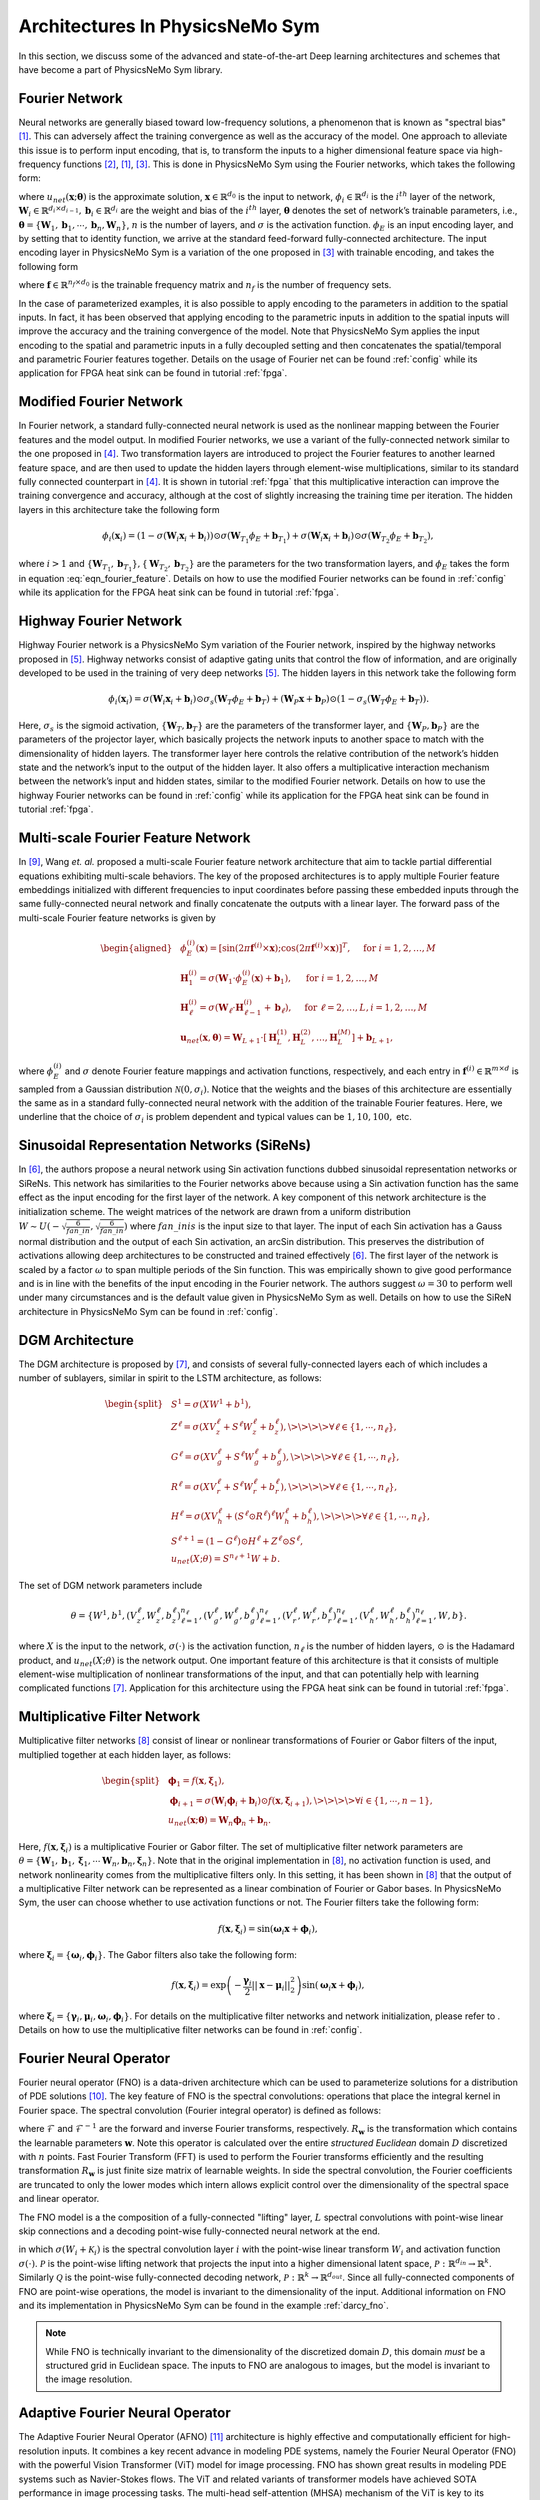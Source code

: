 
.. _architectures:

Architectures In PhysicsNeMo Sym
================================

In this section, we discuss some of the advanced and state-of-the-art
Deep learning architectures and schemes that have become a part of
PhysicsNeMo Sym library.

Fourier Network
--------------------

Neural networks are generally biased toward low-frequency solutions, a
phenomenon that is known as "spectral bias"
[#rahaman2019spectral]_. This can adversely affect the
training convergence as well as the accuracy of the model. One approach
to alleviate this issue is to perform input encoding, that is, to
transform the inputs to a higher dimensional feature space via
high-frequency functions
[#mildenhall2020nerf]_, [#rahaman2019spectral]_, [#tancik2020fourier]_.
This is done in PhysicsNeMo Sym using the Fourier networks, which takes the
following form:

.. math::
   :label: eqn_u_net

       u_{net}(\mathbf{x};\mathbf{\theta}) = \mathbf{W}_n \big \{\phi_{n-1} \circ \phi_{n-2} \circ \cdots \circ \phi_1 \circ \phi_E \big \} (\mathbf{x}) + \mathbf{b}_n,  \; \; \; \; \phi_{i}(\mathbf{x}_i) = \sigma \left( \mathbf{W}_i \mathbf{x}_i + \mathbf{b}_i \right),

where :math:`u_{net}(\mathbf{x};\mathbf{\theta})` is the approximate
solution, :math:`\mathbf{x} \in \mathbb{R}^{d_0}` is the input to
network, :math:`\phi_{i} \in \mathbb{R}^{d_i}` is the :math:`i^{th}`
layer of the network,
:math:`\mathbf{W}_i \in \mathbb{R}^{d_i \times d_{i-1}}, \mathbf{b}_i \in \mathbb{R}^{d_i}`
are the weight and bias of the :math:`i^{th}` layer,
:math:`\mathbf{\theta}` denotes the set of network’s trainable
parameters, i.e.,
:math:`\mathbf{\theta} = \{\mathbf{W}_1, \mathbf{b}_1, \cdots, \mathbf{b}_n, \mathbf{W}_n\}`,
:math:`n` is the number of layers, and :math:`\sigma` is the activation
function. :math:`\phi_E` is an input encoding layer, and by setting that
to identity function, we arrive at the standard feed-forward
fully-connected architecture. The input encoding layer in PhysicsNeMo Sym is a
variation of the one proposed in [#tancik2020fourier]_
with trainable encoding, and takes the following form

.. math::
   :label: eqn_fourier_feature

   \phi_E = \big[ \sin \left( 2\pi \mathbf{f} \times \mathbf{x} \right); \cos \left( 2\pi \mathbf{f} \times 
   \mathbf{x} \right) \big]^T,

where :math:`\mathbf{f} \in \mathbb{R}^{n_f \times d_0}` is the
trainable frequency matrix and :math:`n_f` is the number of frequency
sets.

In the case of parameterized examples, it is also possible to apply
encoding to the parameters in addition to the spatial inputs. In fact,
it has been observed that applying encoding to the parametric inputs in
addition to the spatial inputs will improve the accuracy and the
training convergence of the model. Note that PhysicsNeMo Sym applies the input
encoding to the spatial and parametric inputs in a fully decoupled
setting and then concatenates the spatial/temporal and parametric
Fourier features together. Details on the usage of Fourier net can be
found :ref:`config` while its application for
FPGA heat sink can be found in tutorial :ref:`fpga`.

.. _modified_fn:

Modified Fourier Network
------------------------------

In Fourier network, a standard fully-connected neural network is used as
the nonlinear mapping between the Fourier features and the model output.
In modified Fourier networks, we use a variant of the fully-connected
network similar to the one proposed in
[#wang2021understanding]_. Two transformation layers are
introduced to project the Fourier features to another learned feature
space, and are then used to update the hidden layers through
element-wise multiplications, similar to its standard fully connected
counterpart in [#wang2021understanding]_. It is shown in
tutorial :ref:`fpga` that this multiplicative interaction can
improve the training convergence and accuracy, although at the cost of
slightly increasing the training time per iteration. The hidden layers
in this architecture take the following form

.. math:: \phi_{i}(\mathbf{x}_i) = \left(1 - \sigma \left( \mathbf{W}_i \mathbf{x}_i + \mathbf{b}_i \right) \right) \odot \sigma \left( \mathbf{W}_{T_1} \phi_E + \mathbf{b}_{T_1} \right) + \sigma \left( \mathbf{W}_i \mathbf{x}_i + \mathbf{b}_i \right) \odot \sigma \left( \mathbf{W}_{T_2} \phi_E + \mathbf{b}_{T_2} \right),

where :math:`i>1` and
:math:`\{ \mathbf{W}_{T_1}, \mathbf{b}_{T_1}\}, \{ \mathbf{W}_{T_2}, \mathbf{b}_{T_2}\}`
are the parameters for the two transformation layers, and :math:`\phi_E`
takes the form in equation
:eq:`eqn_fourier_feature`. Details on how to use
the modified Fourier networks can be found in 
:ref:`config` while its application for the FPGA heat
sink can be found in tutorial :ref:`fpga`.

.. _highway_fn:

Highway Fourier Network
------------------------------

Highway Fourier network is a PhysicsNeMo Sym variation of the Fourier
network, inspired by the highway networks proposed in
[#srivastava2015training]_. Highway networks consist of
adaptive gating units that control the flow of information, and are
originally developed to be used in the training of very deep networks
[#srivastava2015training]_. The hidden layers in this
network take the following form

.. math:: \phi_{i}(\mathbf{x}_i) = \sigma \left( \mathbf{W}_i \mathbf{x}_i + \mathbf{b}_i \right) \odot \sigma_s \left( \mathbf{W}_{T} \phi_E + \mathbf{b}_{T} \right) + \left( \mathbf{W}_P \mathbf{x} + \mathbf{b}_P \right) \odot \left (1 - \sigma_s \left( \mathbf{W}_{T} \phi_E + \mathbf{b}_{T} \right) \right).

Here, :math:`\sigma_s` is the sigmoid activation,
:math:`\{ \mathbf{W}_{T}, \mathbf{b}_{T}\}` are the parameters of the
transformer layer, and :math:`\{ \mathbf{W}_{P}, \mathbf{b}_{P}\}` are
the parameters of the projector layer, which basically projects the
network inputs to another space to match with the dimensionality of
hidden layers. The transformer layer here controls the relative
contribution of the network’s hidden state and the network’s input to
the output of the hidden layer. It also offers a multiplicative
interaction mechanism between the network’s input and hidden states,
similar to the modified Fourier network. Details on how to use the
highway Fourier networks can be found in 
:ref:`config` while its application for the FPGA heat
sink can be found in tutorial :ref:`fpga`.

.. _multiscale_fn:

Multi-scale Fourier Feature Network
----------------------------------------

In [#wang2021eigenvector]_, Wang *et. al.* proposed a
multi-scale Fourier feature network architecture that aim to tackle
partial differential equations exhibiting multi-scale behaviors. The key
of the proposed architectures is to apply multiple Fourier feature
embeddings initialized with different frequencies to input coordinates
before passing these embedded inputs through the same fully-connected
neural network and finally concatenate the outputs with a linear layer.
The forward pass of the multi-scale Fourier feature networks is given by

.. math::

   \begin{aligned}
       &\phi_{E}^{(i)}(\mathbf{x})=[\sin (2 \pi \mathbf{f}^{(i)} \times \mathbf{x}) ; \cos (2 \pi \mathbf{f}^{(i)} \times \mathbf{x})]^{T},  \quad \text{ for } i=1, 2, \dots, M\\
       &\mathbf{H}^{(i)}_1 = \sigma(\mathbf{W}_1 \cdot\phi_{E}^{(i)}(\mathbf{x})  + \mathbf{b}_1),  \quad \text{ for } i=1, 2, \dots, M \\
       & \mathbf{H}^{(i)}_\ell = \sigma(\mathbf{W}_\ell \cdot \mathbf{H}^{(i)}_{\ell - 1}  + \mathbf{b}_\ell),  \quad \text{ for } \ell=2,  \dots, L,  i=1, 2, \dots, M\\
           & \mathbf{u}_{net}(\mathbf{x}, {\mathbf{\theta}}) = \mathbf{W}_{L+1} \cdot \left[  \mathbf{H}^{(1)}_L,  \mathbf{H}^{(2)}_L, \dots,   \mathbf{H}^{(M)}_L  \right] + \mathbf{b}_{L+1},\end{aligned}

where :math:`\phi_{E}^{(i)}` and :math:`\sigma` denote Fourier feature
mappings and activation functions, respectively, and each entry in
:math:`\mathbf{f}^{(i)} \in \mathbb{R}^{m \times d}` is sampled from a Gaussian
distribution :math:`\mathcal{N}(0, \sigma_i)`. Notice that the weights
and the biases of this architecture are essentially the same as in a
standard fully-connected neural network with the addition of the
trainable Fourier features. Here, we underline that the choice of
:math:`\sigma_i` is problem dependent and typical values can be
:math:`1, 10, 100,` etc.

.. 
   Spatio-temporal Fourier Feature Network
   ----------------------------------------
   
   For time-dependent problems, multi-scale behavior may exist not only
   across spatial directions but also across time. The authors
   [#wang2021eigenvector]_ proposed another novel multi-scale
   Fourier feature architecture to tackle multi-scale problems in
   spatio-temporal domains. Specifically, the feed-forward pass of the
   network is now defined as
   
   .. math::
   
      \begin{aligned}
           &\phi_{E}^{(x_i)}(x_i)=[\sin (2 \pi \mathbf{f}^{(x_i)} \times x_i) ; \cos (2 \pi \mathbf{f}^{(x_i)} \times \mathbf{x}_i)]^{T}, \\
        & \phi_{E}^{(t)}(t)=[\sin (2 \pi \mathbf{f}^{(t)} \times t) ; \cos (2 \pi \mathbf{f}^{(t)} \times x_i)]^{T}, \\ 
        & \mathbf{H}^{(x_i)}_1 = \sigma(\mathbf{W}_1 \cdot \phi_{E}^{(x_i)}(x_i) + \mathbf{b}_1),
          \quad \text{ for } i=1, 2, \dots, d,\\
        & \mathbf{H}^{(t)}_1 = \sigma(\mathbf{W}_1 \cdot \phi_{E}^{(t)}(t) + \mathbf{b}_1),\\
          & \mathbf{H}_{\ell}^{(x_i)} = \sigma(\mathbf{W}_\ell \cdot \mathbf{H}^{(x_i)}_{\ell-1}  + \mathbf{b}_\ell),  \quad \text{ for } \ell=2,  \dots, L \text{ and } i=1,2, \dots, d,\\
        & \mathbf{H}^{(t)}_{\ell} = \sigma(\mathbf{W}_\ell \cdot \mathbf{H}^{(t)}_{\ell-1}  + \mathbf{b}_\ell),  \quad \text{ for } \ell=2,  \dots, L, \\
          &    \mathbf{H}_{L} =  \prod_{i=1}^d H^{(x_i)}_{L} \cdot H^{(t)}_{L}  , \\
        & \mathbf{u}_{net}(\mathbf{x}, t; {\mathbf{\theta}}) = \mathbf{W}_{L+1} \cdot \mathbf{H}_{L} + \mathbf{b}_{L+1},\end{aligned}
   
   where :math:`\phi_{E}^{(x_i)}` and :math:`\phi_{E}^{(t)}` denote spatial
   and temporal Fourier feature mappings, respectively, and :math:`\odot`
   represents the point-wise multiplication. Here, each entry of
   :math:`\mathbf{f}^{(x_i)}` and :math:`\mathbf{f}^{(t)}` can be sampled
   from different Gaussian distributions. One key difference from the
   multi-scale Fourier feature network is that separate Fourier feature
   embeddings are applied to spatial and temporal input coordinates before
   passing the embedded inputs through the same fully-connected network.
   Another key difference is that network outputs are merged using
   point-wise multiplication and passing them through a linear layer.

.. _sirens:

Sinusoidal Representation Networks (SiReNs)
--------------------------------------------------

In [#sitzmann2020implicit]_, the authors propose a
neural network using Sin activation functions dubbed sinusoidal
representation networks or SiReNs. This network has similarities to the
Fourier networks above because using a Sin activation function has the
same effect as the input encoding for the first layer of the network. A
key component of this network architecture is the initialization scheme.
The weight matrices of the network are drawn from a uniform distribution
:math:`W \sim U(-\sqrt{\frac{6}{fan\_in}},\sqrt{\frac{6}{fan\_in}})`
where :math:`fan\_in is` is the input size to that layer. The input of
each Sin activation has a Gauss normal distribution and the output of
each Sin activation, an arcSin distribution. This preserves the
distribution of activations allowing deep architectures to be
constructed and trained effectively
[#sitzmann2020implicit]_. The first layer of the network
is scaled by a factor :math:`\omega` to span multiple periods of the Sin
function. This was empirically shown to give good performance and is in
line with the benefits of the input encoding in the Fourier network. The
authors suggest :math:`\omega=30` to perform well under many
circumstances and is the default value given in PhysicsNeMo Sym as well. Details
on how to use the SiReN architecture in PhysicsNeMo Sym can be found in 
:ref:`config`.

DGM Architecture
--------------------

The DGM architecture is proposed by
[#sirignano2018dgm]_, and consists of several
fully-connected layers each of which includes a number of sublayers,
similar in spirit to the LSTM architecture, as follows:

.. math::

   \begin{split}
   &S^1 = \sigma(XW^1 + b^1),\\
   &Z^\ell = \sigma(XV_z^{\ell} + S^{\ell}W_z^{\ell} + b_z^{\ell}), \>\>\>\> \forall \ell \in \{1,\cdots,n_{\ell}\},\\
   &G^\ell = \sigma(XV_g^{\ell} + S^{\ell}W_g^{\ell} + b_g^{\ell}), \>\>\>\> \forall \ell \in \{1,\cdots,n_{\ell}\},\\
   &R^\ell = \sigma(XV_r^{\ell} + S^{\ell}W_r^{\ell} + b_r^{\ell}), \>\>\>\> \forall \ell \in \{1,\cdots,n_{\ell}\},\\
   &H^\ell = \sigma(XV_h^{\ell} + (S^\ell \odot R^\ell)^{\ell}W_h^{\ell} + b_h^{\ell}), \>\>\>\> \forall \ell \in \{1,\cdots,n_{\ell}\},\\
   &S^{\ell+1} = (1-G^\ell) \odot H^\ell + Z^\ell \odot S^\ell,\\
   &u_{net}(X;\theta) = S^{n_\ell+1}W + b.
   \end{split}

The set of DGM network parameters include

.. math:: \theta = \{W^1,b^1,\left(V_z^{\ell},W_z^{\ell},b_z^{\ell}\right)_{\ell=1}^{n_\ell}, \left(V_g^{\ell},W_g^{\ell},b_g^{\ell}\right)_{\ell=1}^{n_\ell}, \left(V_r^{\ell},W_r^{\ell},b_r^{\ell}\right)_{\ell=1}^{n_\ell}, \left(V_h^{\ell},W_h^{\ell},b_h^{\ell}\right)_{\ell=1}^{n_\ell},W,b\}.

where :math:`X` is the input to the network, :math:`\sigma(\cdot)` is
the activation function, :math:`n_\ell` is the number of hidden layers,
:math:`\odot` is the Hadamard product, and :math:`u_{net}(X;\theta)` is
the network output. One important feature of this architecture is that
it consists of multiple element-wise multiplication of nonlinear
transformations of the input, and that can potentially help with
learning complicated functions [#sirignano2018dgm]_.
Application for this architecture using
the FPGA heat sink can be found in tutorial :ref:`fpga`.

Multiplicative Filter Network
------------------------------

Multiplicative filter networks
[#fathony2020multiplicative]_ consist of linear or
nonlinear transformations of Fourier or Gabor filters of the input,
multiplied together at each hidden layer, as follows:

.. math::

   \begin{split}
   &\mathbf{\phi}_1 = f(\mathbf{x}, \mathbf{\xi}_1),\\
   &\mathbf{\phi}_{i+1} = \sigma \left( \mathbf{W}_i \mathbf{\phi}_i + \mathbf{b}_i \right) \odot f(\mathbf{x}, \mathbf{\xi}_{i+1}), \>\>\>\> \forall i \in \{1,\cdots,n-1\},\\
   &u_{net}(\mathbf{x};\mathbf{\theta}) = \mathbf{W}_n \mathbf{\phi}_n + \mathbf{b}_n.
   \end{split}

Here, :math:`f(\mathbf{x}, \mathbf{\xi}_{i})` is a multiplicative
Fourier or Gabor filter. The set of multiplicative filter network
parameters are
:math:`\theta = \{\mathbf{W}_1, \mathbf{b}_1, \mathbf{\xi}_1, \cdots \mathbf{W}_n, \mathbf{b}_n, \mathbf{\xi}_n \}`.
Note that in the original implementation in
[#fathony2020multiplicative]_, no activation function is
used, and network nonlinearity comes from the multiplicative filters
only. In this setting, it has been shown in
[#fathony2020multiplicative]_ that the output of a
multiplicative Filter network can be represented as a linear combination
of Fourier or Gabor bases. In PhysicsNeMo Sym, the user can choose whether to use
activation functions or not. The Fourier filters take the following
form:

.. math:: f(\mathbf{x}, \mathbf{\xi}_{i}) = \sin(\mathbf{\omega}_i \mathbf{x} + \mathbf{\phi}_i),

where :math:`\mathbf{\xi}_i = \{\mathbf{\omega}_i, \mathbf{\phi}_i\}`.
The Gabor filters also take the following form:

.. math:: f(\mathbf{x}, \mathbf{\xi}_{i}) = \exp \left( - \frac{\mathbf{\gamma}_i}{2} ||\mathbf{x}-\mathbf{\mu}_i||_2^2 \right) \sin(\mathbf{\omega}_i \mathbf{x} + \mathbf{\phi}_i),

where
:math:`\mathbf{\xi}_i = \{\mathbf{\gamma}_i, \mathbf{\mu}_i, \mathbf{\omega}_i, \mathbf{\phi}_i\}`.
For details on the multiplicative filter networks and network
initialization, please refer to
. Details on how to use the
multiplicative filter networks can be found in 
:ref:`config`.

.. _fno:

Fourier Neural Operator
----------------------------------------

Fourier neural operator (FNO) is a data-driven architecture which can be used to parameterize solutions
for a distribution of PDE solutions [#zongyi2020fourier]_.
The key feature of FNO is the spectral convolutions:  operations that place the integral kernel in Fourier space.
The spectral convolution (Fourier integral operator) is defined as follows:

.. math::
   :label: spectral_conv

       (\mathcal{K}(\mathbf{w})\phi)(x) = \mathcal{F}^{-1}(R_{\mathbf{W}}\cdot \left(\mathcal{F}\right)\phi)(x), \quad \forall x \in D

where :math:`\mathcal{F}` and :math:`\mathcal{F}^{-1}` are the forward and inverse Fourier transforms, respectively.
:math:`R_{\mathbf{w}}` is the transformation which contains the learnable parameters :math:`\mathbf{w}`. Note this operator is calculated
over the entire `structured Euclidean` domain :math:`D` discretized with :math:`n` points.
Fast Fourier Transform (FFT) is used to perform the Fourier transforms efficiently and the resulting transformation :math:`R_{\mathbf{w}}`
is just finite size matrix of learnable weights.
In side the spectral convolution, the Fourier coefficients are truncated to only the lower modes which intern allows
explicit control over the dimensionality of the spectral space and linear operator.

The FNO model is a the composition of a fully-connected "lifting" layer, :math:`L` spectral convolutions with point-wise 
linear skip connections and a decoding point-wise fully-connected neural network at the end.

.. math::
   :label: fno

        u_{net}(\Phi;\theta) = \mathcal{Q}\circ \sigma(W_{L} + \mathcal{K}_{L}) \circ ... \circ \sigma(W_{1} + \mathcal{K}_{1})\circ \mathcal{P}(\Phi), \quad \Phi=\left\{\phi(x); \forall x \in D\right\}
    
in which :math:`\sigma(W_{i} + \mathcal{K}_{i})` is the spectral convolution layer :math:`i` with the point-wise linear
transform :math:`W_{i}` and activation function :math:`\sigma(\cdot)`.
:math:`\mathcal{P}` is the point-wise lifting network that projects the input into a higher dimensional latent space, 
:math:`\mathcal{P}: \mathbb{R}^{d_in} \rightarrow \mathbb{R}^{k}`.
Similarly :math:`\mathcal{Q}` is the point-wise fully-connected decoding network, :math:`\mathcal{P}: \mathbb{R}^{k} \rightarrow \mathbb{R}^{d_out}`.
Since all fully-connected components of FNO are point-wise operations, the model is invariant to the dimensionality of
the input.
Additional information on FNO and its implementation in PhysicsNeMo Sym can be found in the example :ref:`darcy_fno`.

.. note::
    While FNO is technically invariant to the dimensionality of the discretized domain :math:`D`, this domain *must* be
    a structured grid in Euclidean space. The inputs to FNO are analogous to images, but the model is invariant to the image
    resolution.

.. _afno:

Adaptive Fourier Neural Operator
--------------------------------

The Adaptive Fourier Neural Operator (AFNO) [#guibas2021adaptive]_ architecture is highly effective and computationally efficient for high-resolution inputs. 
It combines a key recent advance in modeling PDE systems, namely the Fourier Neural Operator (FNO) with the powerful Vision Transformer (ViT) model for image processing. 
FNO has shown great results in modeling PDE systems such as Navier-Stokes flows. 
The ViT and related variants of transformer models have achieved SOTA performance in image processing tasks. 
The multi-head self-attention (MHSA) mechanism of the ViT is key to its impressive performance. 
The self-attention mechanism models long range interactions at each layer of the neural network, a feature that is absent in most convolutional neural networks. 
The drawback of the ViT self-attention architecture is that it scales as a quadratic function of the length of the token sequence, and thus scales quadratically with input image resolution. 
The AFNO provides a solution to the scaling complexity of the ViT. The AFNO model implements a token mixing operation in the Fourier Domain. 
The computational complexity of the mixing operation is :math:`\mathcal{O}(N_{token}\log N_{token})` as opposed to the :math:`\mathcal{O}({N_{token}^2})` complexity of the vanilla ViT architecture.

The first step in the architecture involves dividing the input image into a regular grid with :math:`h \times w` equal sized patches of size :math:`p\times p`. 
The parameter :math:`p` is referred to as the patch size. For simplicity, we consider a single channel image. Each patch is embedded into a token of size :math:`d`, the embedding dimension. 
The patch embedding operation results in a token tensor (:math:`X_{h\times w \times d}`) of size :math:`h \times w \times d`. 
The patch size and embedding dimension are user selected parameters. 
A smaller patch size allows the model to capture fine scale details better while increasing the computational cost of training the model. 
A higher embedding dimension also increases the parameter count of the model. The token tensor is then processed by multiple layers of the transformer architecture performing spatial and channel mixing. 
The AFNO architecture implements the following operations in each layer.

The token tensor is first transformed to the Fourier domain with

.. math:: z_{m,n} = [\mathrm{DFT}(X)]_{m,n},

where :math:`m,n` is the index the patch location and DFT denotes a 2D discrete Fourier transform.
The model then applies token weighting in the Fourier domain and promotes sparsity with a Soft-Thresholding and Shrinkage operation as

.. math:: \tilde{z}_{m,n} = S_{\lambda} ( \mathrm{MLP}(z_{m,n})),

where :math:`S_{\lambda}(x) = \mathrm{sign}(x) \max(|x| - \lambda, 0)` with the sparsity controlling parameter :math:`\lambda`, and :math:`\mathrm{MLP(\cdot)}` is a two layer perceptron with block diagonal weight matrices which are shared across all patches. 
The number of blocks in the block diagonal MLP weight matrices is a user selected hyperparameter that should be tuned appropriately.
The last operation in a ANFO layer is an inverse Fourier to transform back to the patch domain and add a residual connection as

.. math:: y_{m,n} = [\mathrm{IDFT}(\tilde{Z})]_{m,n} + X_{m,n}.

At the end of all the transformer layers, a linear decoder converts the feature tensor back to the image space.

There are several important hyperparameters that affect the accuracy and computational cost of the AFNO. 
Empirically, the most important hyperparameters that should be tuned keeping in mind the task at hand are the number of layers, patch size, the embedding dimension and the number of blocks.
Additional information on AFNO and its implementation in PhysicsNeMo Sym can be found in the example :ref:`darcy_afno`.

.. _pino:

Physics Informed Neural Operator
----------------------------------------
The Physics-Informed Neural Operator (PINO) was introduced in [#li2021physics]_.
The PINO approach for surrogate modeling of PDE systems effectively combines the data-informed supervised learning framework of the :ref:`fno` with the physics-informed learning framework. 
The PINO incorporates a PDE loss :math:`\mathcal{L}_{pde}` to the Fourier Neural Operator. 
This reduces the amount of data required to train a surrogate model, since the PDE loss constrains the solution space. 
The PDE loss also enforces physical constraints on the solution computed by a surrogate ML model, making it an attractive option as a verifiable, accurate and interpretable ML surrogate modeling tool.

We consider a stationary PDE system for simplicity, although the PINO method can be applied to dynamical systems as well. 
Following the notation used in [#li2021physics]_, we consider a PDE represented by,

.. math:: \mathcal{P}(u, a) = 0 , \text{ in } D \subset \mathbb{R}^d, 
.. math::  u = g ,  \text{ in } \partial D.

Here, :math:`\mathcal{P}` is a Partial Differential Operator, :math:`a` are the coefficients/parameters and :math:`u` is the PDE solution.

In the FNO framework, the surrogate ML model is given by a the solution operator :math:`\mathcal{G}^\dagger_{\theta}`, which maps any given coefficient in the coefficient space :math:`a` to the solution :math:`u`. 
The FNO is trained in a supervised fashion using training data in the form of input/output pairs :math:`\lbrace a_j, u_j \rbrace_{j = 1}^N`.
The training loss for the FNO is given by summing the data loss, :math:`\mathcal{L}_{data}(\mathcal{G}_\theta) = \lVert u - \mathcal{G}_\theta(a)  \rVert^2` 
over all training pairs :math:`\lbrace a_i, u_i,  \rbrace_{i=1}^N`,

In the PINO framework, the solution operator is optimized with an additional PDE loss given by :math:`\mathcal{L}_{pde}(a, \mathcal{G}_{\theta}(a))` computed over i.i.d. samples :math:`a_j` from an appropriate supported distribution in parameter/coefficient space.

In general, the PDE loss involves computing the PDE operator which in turn involves computing the partial derivatives of the Fourier Neural Operator ansatz. In general this is nontrivial. The key set of innovations in the PINO are the various ways to compute the partial derivatives of the operator ansatz. The PINO framework implements the differentiation in four different ways.

#. Numerical differentiation using a finite difference Method (FDM).
#. Numerical differentiation computed via spectral derivative. 
#. Hybrid differentiation based on a combination of first-order "exact" derivatives and second-order FDM derivatives. 

.. _deeponet_theory:

DeepONet
--------
Deep operator network (DeepONet) was first introduced in [#lulu2021deeponet]_, a network architecture that aims to learn operators between infinite dimensional function spaces.
Later a physics-informed version was proposed in [#wang2021deeponet]_, introducing an effective regularization mechanism for biasing the outputs of DeepOnet models towards ensuring physical consistency.


Suppose that an operator :math:`G` is defined by

.. math:: G:\quad u\mapsto G(u),

where :math:`u` and :math:`G(u)` are two functions. We denote the variable at the domain of :math:`G(u)` as :math:`y`.


As showed in [#lulu2021deeponet]_, the DeepONet consists of two subnetworks referred as branch and trunk nets. The branch net takes :math:`u` as input and outputs
a feature embedding of :math:`q` dimensions, where :math:`u=[u(x_1), u(x_2), \dots, u(x_m)]` represents a function u evaluated
at a collection of fixed sensors :math:`\{x_i\}_i^m`. The trunk net takes the coordinates :math:`y` as the input and also outputs
a feature embedding of :math:`q` dimensions. The final output of DeepONet is obtained by merging the outputs of the branch and trunk nets via
a dot product.

The plain DeepONet is trained in a supervised fashion by minimizing a summing data loss
:math:`\mathcal{L}_{data}(\mathcal{G}_\theta) = \lVert \mathcal{G}_\theta(u)(y) - \mathcal{G}(u)(y) \rVert^2`
over all training input output triplets :math:`\lbrace u_i, y_i, G(u_i)(y_i) \rbrace_{i=1}^N`.
The physics-informed DeepONet is trained with an additional PDE loss given by


.. math:: \mathcal{L}_{pde}(\mathcal{G}_\theta) = \lVert  \mathcal{N}[\mathcal{G}_\theta(u)](y) \rVert^2

where :math:`\mathcal{N}` is a differential operator denoting the governing PDE of the underlying physical laws.


It is worth mentioning  that users have flexibility to choose the architecture of branch and trunk net. For example, CNN can be used as a backbone of the branch net to extract features
from high-dimensional data. This will be more efficient than a fully-connected neural network as has been mentioned in [#lulu2021deeponet]_.



.. _pix2pix:

Pix2Pix Net
-----------

Pix2Pix network in PhysicsNeMo Sym is a convolutional encoder-decoder based on the pix2pix [#isola2017imagetoimage]_ and pix2pixHD [#wang2018high]_ generator models.
The implementation inside of PhysicsNeMo Sym is a streamlined version of these models that can be used for various problems involving data that is structured.
This model consists of three main components: downscaling layers, residual blocks and upscaling layers.

.. figure:: ../../images/user_guide/pix2pix_arch.png
   :alt: Pix2Pix architecture in PhysicsNeMo Sym
   :width: 60.0%
   :align: center

The downscaling part of the model consists of a set of :math:`n` convolutions that reduce the dimensionality of the feature input.
Each layer consists as a set of convolutions with a stride of 2, normalization operation and activation function :math:`\sigma`:

.. math:: z = (\textrm{Conv}(s=2) \circ \textrm{BatchNorm}(\cdot) \circ \sigma(\cdot))^{\circ n}(x).

The middle of the model consists to :math:`m` residual blocks of the following form:

.. math:: z = \left(\textrm{z}_{i} + (\textrm{Conv} \circ \textrm{BatchNorm}(\cdot) \circ \sigma(\cdot) \circ \textrm{Conv} \circ \textrm{BatchNorm}(\cdot) \circ \sigma(\cdot))\right)^{\circ m}(z),

where :math:`\textrm{z}_{i}` indicates the output from the previous convolutional block.
Lastly, the upscaling section mirrors the downscaling section with transposed convolutions:

.. math:: y = (\textrm{ConvT}(s=2) \circ \textrm{BatchNorm}(\cdot) \circ \sigma(\cdot))^{\circ n}(z).

The pix2pix encoder-decoder also allows users to upscale the resolution of the input output feature with an additional set of transpose convolutional layers.
Information regarding using this model in PhysicsNeMo Sym can be found in the example :ref:`turbulence_super_res`.

.. _super_res:

Super Resolution Net
--------------------

The super resolution network in PhysicsNeMo Sym is a convolutional decoder that is specifically designed for super resolution problems [#ledig2012high]_.
This model can be particularly useful for mapping between low to high resolution data that is on a structured grid.
This model consists of just two parts: convolutional residual blocks and upscaling blocks.

.. figure:: ../../images/user_guide/super_res_arch.png
   :alt: Super resolution architecture in PhysicsNeMo Sym
   :width: 50.0%
   :align: center

The front of the model consists to :math:`m` residual blocks consisting of two standard convolutional operations, normalization, and activation function :math:`\sigma`:

.. math:: z = \left(\textrm{z}_{i} + (\textrm{Conv} \circ \textrm{BatchNorm}(\cdot) \circ \sigma(\cdot) \circ \textrm{Conv} \circ \textrm{BatchNorm}(\cdot) \circ \sigma(\cdot))\right)^{\circ m}(x),

where :math:`\textrm{z}_{i}` indicates the output from the previous convolutional block.
The second part of the model consists of :math:`n` upscaling blocks which each consist of a convolutional operation, a pixel shuffle upscaling and activation function. 

.. math:: y = (\textrm{Conv} \circ \textrm{PixShuffle}(s=2) \circ \sigma(\cdot))^{\circ n}(z).

Each upscaling layer increases the dimensionality of the feature by a factor of 2.
Additional information regarding this model and its use in PhysicsNeMo Sym can be found in the example :ref:`turbulence_super_res`.


.. rubric:: References
   
.. [#rahaman2019spectral] Rahaman, Nasim, et al. "On the spectral bias of neural networks." International Conference on Machine Learning. PMLR, 2019.
.. [#mildenhall2020nerf] Mildenhall, Ben, et al. "Nerf: Representing scenes as neural radiance fields for view synthesis." European conference on computer vision. Springer, Cham, 2020.
.. [#tancik2020fourier] Tancik, Matthew, et al. "Fourier features let networks learn high frequency functions in low dimensional domains." Advances in Neural Information Processing Systems 33 (2020): 7537-7547.
.. [#wang2021understanding] Wang, Sifan, Yujun Teng, and Paris Perdikaris. "Understanding and mitigating gradient flow pathologies in physics-informed neural networks." SIAM Journal on Scientific Computing 43.5 (2021): A3055-A3081.
.. [#srivastava2015training] Srivastava, Rupesh K., Klaus Greff, and Jürgen Schmidhuber. "Training very deep networks." Advances in neural information processing systems 28 (2015).
.. [#sitzmann2020implicit] Sitzmann, Vincent, et al. "Implicit neural representations with periodic activation functions." Advances in Neural Information Processing Systems 33 (2020): 7462-7473
.. [#sirignano2018dgm] Sirignano, Justin, and Konstantinos Spiliopoulos. "DGM: A deep learning algorithm for solving partial differential equations." Journal of computational physics 375 (2018): 1339-1364.
.. [#fathony2020multiplicative] Fathony, Rizal, et al. "Multiplicative filter networks." International Conference on Learning Representations. 2020.
.. [#wang2021eigenvector] Wang, Sifan, Hanwen Wang, and Paris Perdikaris. "On the eigenvector bias of fourier feature networks: From regression to solving multi-scale pdes with physics-informed neural networks." Computer Methods in Applied Mechanics and Engineering 384 (2021): 113938.
.. [#zongyi2020fourier] Li, Zongyi, et al. "Fourier Neural Operator for Parametric Partial Differential Equations." International Conference on Learning Representations. 2020.
.. [#guibas2021adaptive] Guibas, John, et al. "Adaptive fourier neural operators: Efficient token mixers for transformers" International Conference on Learning Representations, 2022.
.. [#li2021physics] Li, Zongyi, et al. "Li, Zongyi, et al. "Physics-informed neural operator for learning partial differential equations." arXiv preprint arXiv:2111.03794 (2021).
.. [#lulu2021deeponet] Lu, L., Jin, P., Pang, G., Zhang, Z. and Karniadakis, G.E., 2021. Learning nonlinear operators via DeepONet based on the universal approximation theorem of operators. Nature Machine Intelligence, 3(3), pp.218-229.
.. [#wang2021deeponet] Wang, S., Wang, H. and Perdikaris, P., 2021. Learning the solution operator of parametric partial differential equations with physics-informed DeepONets. Science advances, 7(40), p.eabi8605.
.. [#isola2017imagetoimage] Isola, Phillip, et al. "Image-To-Image translation With conditional adversarial networks" Conference on Computer Vision and Pattern Recognition, 2017.
.. [#wang2018high] Wang, Ting-Chun, et al. "High-Resolution image synthesis and semantic manipulation with conditional GANs" Conference on Computer Vision and Pattern Recognition, 2018.
.. [#ledig2012high] Ledig, Christian, et al. "Photo-Realistic single image super-resolution using a generative adversarial network" Conference on Computer Vision and Pattern Recognition, 2017.
